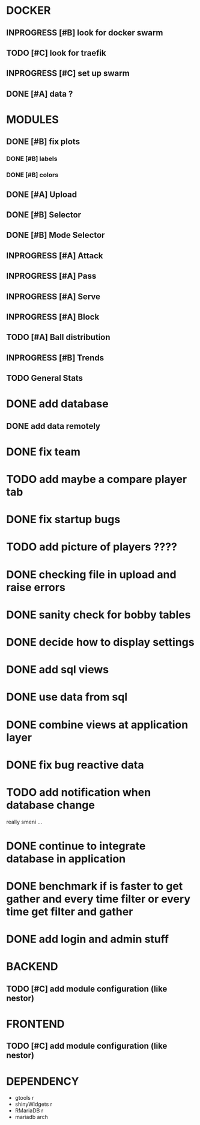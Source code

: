 * DOCKER
** INPROGRESS [#B] look for docker swarm
** TODO [#C] look for traefik
** INPROGRESS [#C] set up swarm
** DONE [#A] data ?
   CLOSED: [2020-10-12 Mon 01:36]
* MODULES
** DONE [#B] fix plots
   CLOSED: [2020-09-24 Thu 17:07]
*** DONE [#B] labels
    CLOSED: [2020-09-24 Thu 17:07]
*** DONE [#B] colors
    CLOSED: [2020-09-23 Wed 18:07]
** DONE [#A] Upload
   CLOSED: [2020-10-01 Thu 01:31]
** DONE [#B] Selector
   CLOSED: [2020-09-23 Wed 19:46]
** DONE [#B] Mode Selector
   CLOSED: [2020-09-23 Wed 19:46]
** INPROGRESS [#A] Attack
** INPROGRESS [#A] Pass
** INPROGRESS [#A] Serve
** INPROGRESS [#A] Block
** TODO [#A] Ball distribution
** INPROGRESS [#B] Trends
** TODO General Stats

* DONE add database
  CLOSED: [2020-10-01 Thu 01:32]
** DONE add data remotely
   CLOSED: [2020-10-01 Thu 01:31]

* DONE fix team
  CLOSED: [2020-09-25 Fri 02:51]
* TODO add maybe a compare player tab
* DONE fix startup bugs
  CLOSED: [2020-10-23 Fri 19:00]
* TODO add picture of players ????
* DONE checking file in upload and raise errors
  CLOSED: [2020-10-23 Fri 19:11]
* DONE sanity check for bobby tables
  CLOSED: [2020-10-24 Sat 14:27]
* DONE decide how to display settings
  CLOSED: [2020-10-10 Sat 17:45]
* DONE add sql views
  CLOSED: [2020-10-10 Sat 17:45]
* DONE use data from sql
  CLOSED: [2020-10-11 Sun 23:36]
* DONE combine views at application layer
  CLOSED: [2020-10-10 Sat 19:09]
* DONE fix bug reactive data
  CLOSED: [2020-10-11 Sun 23:36]
* TODO add notification when database change
  really smeni ...


* DONE continue to integrate database in application
  CLOSED: [2020-10-11 Sun 23:36]
* DONE benchmark if is faster to get gather and every time \A filter or every time get filter and \A gather
  CLOSED: [2020-10-21 Wed 17:37]

* DONE add login and admin stuff
  CLOSED: [2020-10-23 Fri 19:00]

* BACKEND
** TODO [#C] add module configuration (like nestor)
* FRONTEND
** TODO [#C] add module configuration (like nestor)

* DEPENDENCY
  + gtools r
  + shinyWidgets r
  + RMariaDB r
  + mariadb arch
